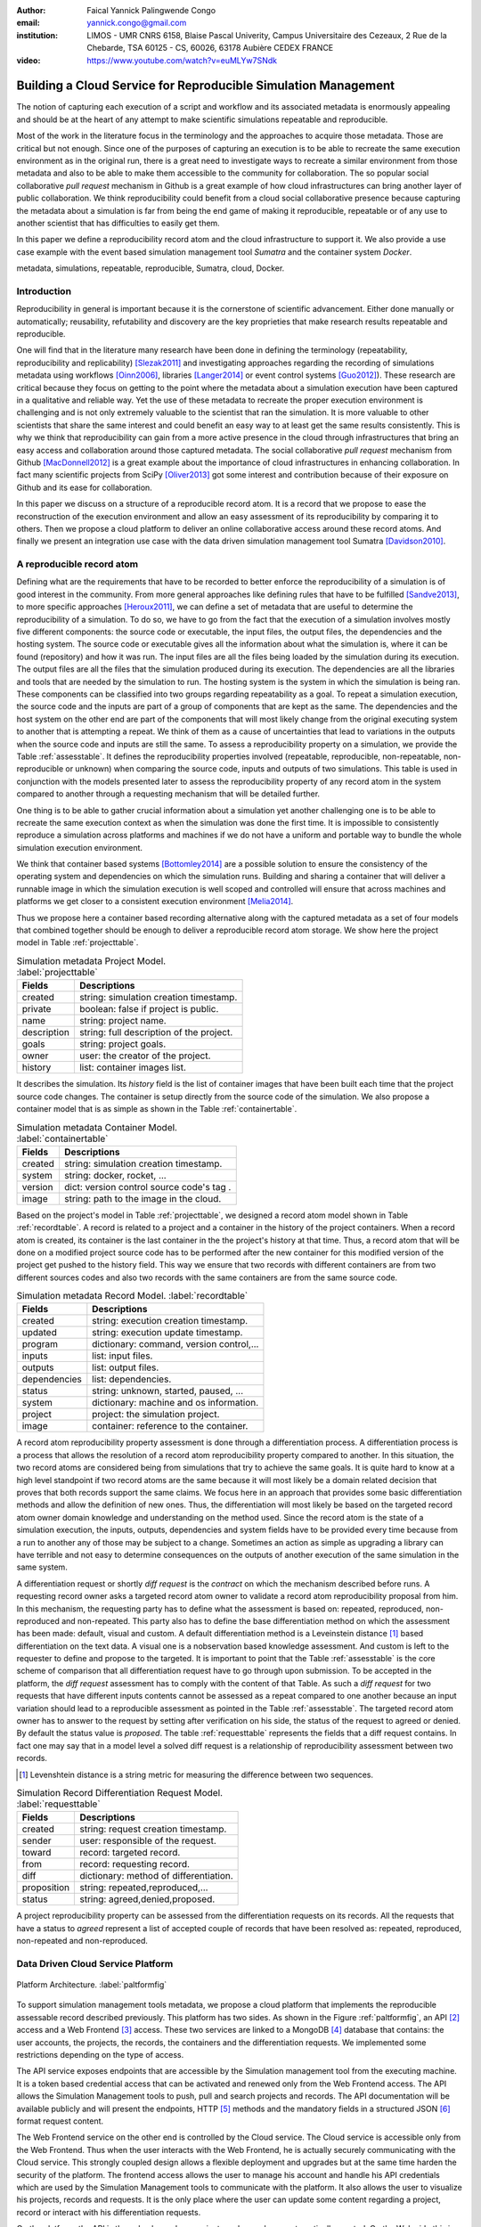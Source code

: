 :author: Faical Yannick Palingwende Congo
:email: yannick.congo@gmail.com
:institution: LIMOS - UMR CNRS 6158, Blaise Pascal Univerity, Campus Universitaire des Cezeaux, 2 Rue de la Chebarde, TSA 60125 - CS, 60026, 63178 Aubière CEDEX FRANCE

:video: https://www.youtube.com/watch?v=euMLYw7SNdk

.. :video: http://www.youtube.com/watch?v=dhRUe-gz690

---------------------------------------------------------------
Building a Cloud Service for Reproducible Simulation Management
---------------------------------------------------------------

.. class:: abstract

   The notion of capturing each execution of a script and workflow and its
   associated metadata is enormously appealing and should be at the heart of
   any attempt to make scientific simulations repeatable and reproducible.

   Most of the work in the literature focus in the terminology and the
   approaches to acquire those metadata. Those are critical but not enough.
   Since one of the purposes of capturing an execution is to be able to
   recreate the same execution environment as in the original run, there is a
   great need to investigate ways to recreate a similar environment from those
   metadata and also to be able to make them accessible to the community for
   collaboration. The so popular social collaborative *pull request* mechanism
   in Github is a great example of how cloud infrastructures can bring another
   layer of public collaboration. We think reproducibility could benefit from
   a cloud social collaborative presence because capturing the metadata about
   a simulation is far from being the end game of making it reproducible,
   repeatable or of any use to another scientist that has difficulties to
   easily get them.

   In this paper we define a reproducibility record atom and the cloud
   infrastructure to support it. We also provide a use case example with the
   event based simulation management tool *Sumatra* and the container system
   *Docker*.

.. class:: keywords

   metadata, simulations, repeatable, reproducible, Sumatra, cloud, Docker.

Introduction
------------

Reproducibility in general is important because it is the cornerstone of
scientific advancement. Either done manually or automatically; reusability,
refutability and discovery are the key proprieties that make research results
repeatable and reproducible.

One will find that in the literature many research have been done in defining
the terminology (repeatability, reproducibility and replicability)
[Slezak2011]_ and investigating approaches regarding the recording of
simulations metadata using workflows [Oinn2006]_, libraries [Langer2014]_ or
event control systems [Guo2012]_). These research are critical because they
focus on getting to the point where the metadata about a simulation execution
have been captured in a qualitative and reliable way. Yet the use of these
metadata to recreate the proper execution environment is challenging and is
not only extremely valuable to the scientist that ran the simulation. It is
more valuable to other scientists that share the same interest and could
benefit an easy way to at least get the same results consistently. This is why
we think that reproducibility can gain from a more active presence in the
cloud through infrastructures that bring an easy access and collaboration
around those captured metadata. The social collaborative *pull request*
mechanism from Github [MacDonnell2012]_ is a great example about the
importance of cloud infrastructures in enhancing collaboration. In fact many
scientific projects from SciPy [Oliver2013]_ got some interest and
contribution because of their exposure on Github and its ease for
collaboration.

In this paper we discuss on a structure of a reproducible record atom. It is a
record that we propose to ease the reconstruction of the execution environment
and allow an easy assessment of its reproducibility by comparing
it to others. Then we propose a cloud platform to deliver an online collaborative
access around these record atoms. And finally we present an integration use
case with the data driven simulation management tool Sumatra [Davidson2010]_.

A reproducible record atom
--------------------------

Defining what are the requirements that have to be recorded to better enforce
the reproducibility of a simulation is of good interest in the community. From
more general approaches like defining rules that have to be fulfilled
[Sandve2013]_, to more specific approaches [Heroux2011]_, we can define a set
of metadata that are useful to determine the reproducibility of a simulation.
To do so, we have to go from the fact that the execution of a simulation
involves mostly five different components: the source code or executable, the
input files, the output files, the dependencies and the hosting system. The
source code or executable gives all the information about what the simulation
is, where it can be found (repository) and how it was run. The input files are
all the files being loaded by the simulation during its execution. The output
files are all the files that the simulation produced during its execution. The
dependencies are all the libraries and tools that are needed by the simulation
to run. The hosting system is the system in which the simulation is being ran.
These components can be classified into two groups regarding repeatability as
a goal. To repeat a simulation execution, the source code and the inputs are
part of a group of components that are kept as the same. The dependencies and
the host system on the other end are part of the components that will most
likely change from the original executing system to another that is attempting
a repeat. We think of them as a cause of uncertainties that lead to variations
in the outputs when the source code and inputs are still the same. To assess a
reproducibility property on a simulation, we provide the Table
:ref:`assesstable`. It defines the reproducibility properties involved
(repeatable, reproducible, non-repeatable, non-reproducible or unknown) when
comparing the source code, inputs and outputs of two simulations. This table
is used in conjunction with the models presented later to assess the
reproducibility property of any record atom in the system compared to another
through a requesting mechanism that will be detailed further.

.. raw:: latex

   \begin{table*}

     \begin{longtable*}{|l|r|r|r|r|}
     \hline
     \multirow{2}{*}{Output Files} & \multicolumn{4}{c|}{Source Code and Input Files}\tabularnewline
     \cline{2-5}
      & Same and Same & Same and Different & Different and Same & Different and Different\tabularnewline
     \hline
     Same  & Repeatable & Reproducible & Reproducible & Reproducible\tabularnewline
     \hline
     Different & non-repeatable & Unknown & Unknown & Unknown\tabularnewline
     \hline
     \end{longtable*}

     \caption{Reproducibility assessment based on source code, inputs and outputs \DUrole{label}{assesstable}}

   \end{table*}

One thing is to be able to gather crucial information about a simulation yet
another challenging one is to be able to recreate the same execution context
as when the simulation was done the first time. It is impossible to
consistently reproduce a simulation across platforms and machines if we do not
have a uniform and portable way to bundle the whole simulation execution
environment.

We think that container based systems [Bottomley2014]_ are a possible
solution to ensure the consistency of the operating system and dependencies on
which the simulation runs. Building and sharing a container that will deliver
a runnable image in which the simulation execution is well scoped and
controlled will ensure that across machines and platforms we get closer to a
consistent execution environment [Melia2014]_.

Thus we propose here a container based recording alternative along with the
captured metadata as a set of four models that combined together should be enough to
deliver a reproducible record atom storage. We show here the project model in
Table :ref:`projecttable`.

.. table:: Simulation metadata Project Model. :label:`projecttable`

   +--------------+-------------------------------------------+
   | Fields       | Descriptions                              |
   +==============+===========================================+
   | created      | string: simulation creation timestamp.    |
   +--------------+-------------------------------------------+
   | private      | boolean: false if project is public.      |
   +--------------+-------------------------------------------+
   | name         | string: project name.                     |
   +--------------+-------------------------------------------+
   | description  | string: full description of the project.  |
   +--------------+-------------------------------------------+
   | goals        | string: project goals.                    |
   +--------------+-------------------------------------------+
   | owner        | user: the creator of the project.         |
   +--------------+-------------------------------------------+
   | history      | list: container images list.              |
   +--------------+-------------------------------------------+

It describes the simulation. Its *history* field is the list of container
images that have been built each time that the project source code changes.
The container is setup directly from the source code of the simulation. We
also propose a container model that is as simple as shown in the Table
:ref:`containertable`.

.. table:: Simulation metadata Container Model. :label:`containertable`

   +--------------+-------------------------------------------+
   | Fields       | Descriptions                              |
   +==============+===========================================+
   | created      | string: simulation creation timestamp.    |
   +--------------+-------------------------------------------+
   | system       | string: docker, rocket, ...               |
   +--------------+-------------------------------------------+
   | version      | dict: version control source code's tag . |
   +--------------+-------------------------------------------+
   | image        | string: path to the image in the cloud.   |
   +--------------+-------------------------------------------+

Based on the project's model in Table :ref:`projecttable`, we designed a
record atom model shown in Table :ref:`recordtable`. A record is related to a
project and a container in the history of the project containers. When a
record atom is created, its container is the last container in the the
project's history at that time. Thus, a record atom that will be done on a
modified project source code has to be performed after the new container for
this modified version of the project get pushed to the history field. This way
we ensure that two records with different containers are from two different
sources codes and also two records with the same containers are from the same
source code.

.. table:: Simulation metadata Record Model. :label:`recordtable`

   +--------------+-------------------------------------------+
   | Fields       | Descriptions                              |
   +==============+===========================================+
   | created      | string: execution creation timestamp.     |
   +--------------+-------------------------------------------+
   | updated      | string: execution update timestamp.       |
   +--------------+-------------------------------------------+
   | program      | dictionary: command, version control,...  |
   +--------------+-------------------------------------------+
   | inputs       | list: input files.                        |
   +--------------+-------------------------------------------+
   | outputs      | list: output files.                       |
   +--------------+-------------------------------------------+
   | dependencies | list: dependencies.                       |
   +--------------+-------------------------------------------+
   | status       | string: unknown, started, paused, ...     |
   +--------------+-------------------------------------------+
   | system       | dictionary: machine and os information.   |
   +--------------+-------------------------------------------+
   | project      | project: the simulation project.          |
   +--------------+-------------------------------------------+
   | image        | container: reference to the container.    |
   +--------------+-------------------------------------------+

A record atom reproducibility property assessment is done through a
differentiation process. A differentiation process is a process that allows
the resolution of a record atom reproducibility property compared to another.
In this situation, the two record atoms are considered being from simulations
that try to achieve the same goals. It is quite hard to know at a high level
standpoint if two record atoms are the same because it will most likely be a
domain related decision that proves that both records support the same claims.
We focus here in an approach that provides some basic differentiation methods
and allow the definition of new ones. Thus, the differentiation will most
likely be based on the targeted record atom owner domain knowledge and
understanding on the method used. Since the record atom is the state of a
simulation execution, the inputs, outputs, dependencies and system fields have
to be provided every time because from a run to another any of those may be
subject to a change. Sometimes an action as simple as upgrading a library can
have terrible and not easy to determine consequences on the outputs of another
execution of the same simulation in the same system.


A differentiation request or shortly *diff request* is the *contract* on which
the mechanism described before runs. A requesting record owner asks a targeted
record atom owner to validate a record atom reproducibility proposal from him.
In this mechanism, the requesting party has to define what the assessment is
based on: repeated, reproduced, non-reproduced and non-repeated. This party
also has to define the base differentiation method on which the assessment has
been made: default, visual and custom. A default differentiation method is a
Leveinstein distance [#]_ based differentiation on the text data. A visual one
is a nobservation based knowledge assessment. And custom is left to the
requester to define and propose to the targeted. It is important to point that
the Table :ref:`assesstable` is the core scheme of comparison that all
differentiation request have to go through upon submission. To be accepted in
the platform, the *diff request* assessment has to comply with the content of
that Table. As such a *diff request* for two requests that have different
inputs contents cannot be assessed as a repeat compared to one another because
an input variation should lead to a reproducible assessment as pointed in the
Table :ref:`assesstable`. The targeted record atom owner has to answer to the
request by setting after verification on his side, the status of the request
to agreed or denied. By default the status value is *proposed*. The table
:ref:`requesttable` represents the fields that a diff request contains. In
fact one may say that in a model level a solved diff request is a relationship
of reproducibility assessment between two records.

.. [#] Levenshtein distance is a string metric for measuring the difference between two sequences.

.. table:: Simulation Record Differentiation Request Model. :label:`requesttable`

   +--------------+-------------------------------------------+
   | Fields       | Descriptions                              |
   +==============+===========================================+
   | created      | string: request creation timestamp.       |
   +--------------+-------------------------------------------+
   | sender       | user: responsible of the request.         |
   +--------------+-------------------------------------------+
   | toward       | record: targeted record.                  |
   +--------------+-------------------------------------------+
   | from         | record: requesting record.                |
   +--------------+-------------------------------------------+
   | diff         | dictionary: method of differentiation.    |
   +--------------+-------------------------------------------+
   | proposition  | string: repeated,reproduced,...           |
   +--------------+-------------------------------------------+
   | status       | string: agreed,denied,proposed.           |
   +--------------+-------------------------------------------+

A project reproducibility property can be assessed from the differentiation
requests on its records. All the requests that have a status to *agreed*
represent a list of accepted couple of records that have been resolved as:
repeated, reproduced, non-repeated and non-reproduced.


Data Driven Cloud Service Platform
----------------------------------

.. figure:: figure0.png
   :align: center
   :figclass: w
   :scale: 60%

   Platform Architecture. :label:`paltformfig`

To support simulation management tools metadata, we propose a cloud
platform that implements the reproducible assessable record described
previously. This platform has two sides. As shown in the Figure
:ref:`paltformfig`, an API [#]_ access and a Web Frontend [#]_ access. These two
services are linked to a MongoDB [#]_ database that
contains: the user accounts, the projects, the records, the containers and the
differentiation requests. We implemented some restrictions depending on the type
of access.

The API service exposes endpoints that are accessible by the
Simulation management tool from the executing machine. It is a token based
credential access that can be activated and renewed only from the Web Frontend
access. The API allows the Simulation Management tools to push, pull and
search projects and records. The API documentation will be available
publicly and will present the endpoints, HTTP [#]_ methods and the mandatory fields
in a structured JSON [#]_ format request content.

The Web Frontend service on the other end is controlled by the Cloud service.
The Cloud service is accessible only from the Web Frontend. Thus when the user
interacts with the Web Frontend, he is actually securely communicating with the
Cloud service. This strongly coupled design allows a flexible deployment and 
upgrades but at the same time harden the security of the platform. The frontend access
allows the user to manage his account and handle his API credentials which are used
by the Simulation Management tools to communicate with the platform.
It also allows the user to visualize his projects, records and requests. It is
the only place where the user can update some content regarding a project, record
or interact with his differentiation requests.

On the platform, the API is the only place where projects and records
are automatically created. On the Web side this is still possible but it is 
a manual process.

A Simulation tool that needs to interact with the platform has to follow the 
endpoints descriptions in Tables :ref:`projendtable` and :ref:`recoendtable`.

.. raw:: latex

   \begin{table*}

     \begin{longtable*}{|l|r|r|r|r|}
     \hline
     \multirow{2}{*}{Endpoint} & \multicolumn{2}{c|}{Content}\tabularnewline
     \cline{2-3}
      & Method & Envelope\tabularnewline
     \hline
     $/api/v1/<api-token>/project/pull/<project-name>$  & GET & null. Note: pull metadata about the project.\tabularnewline
     \hline
     $/api/v1/<api-token>/project/push/<project-name>$ & POST & name, description, goal... custom. Note: push project metadata.\tabularnewline
     \hline
     \end{longtable*}

     \caption{REST Project endpoints \DUrole{label}{projendtable}}

   \end{table*}


.. raw:: latex

   \begin{table*}

     \begin{longtable*}{|l|r|r|r|r|}
     \hline
     \multirow{2}{*}{Endpoint} & \multicolumn{2}{c|}{Content}\tabularnewline
     \cline{2-3}
      & Method & Envelope\tabularnewline
     \hline
     \hline
     $/api/v1/<api-token>/record/push/<project-name>$ & POST & program, inputs, outputs... Note: push metadata about the record.\tabularnewline
     \hline
     $/api/v1/<api-token>/record/pull/<project-name>$ & GET & null. Note: pull the container.\tabularnewline
     \hline
     $/api/v1/<api-token>/record/display/<project-name>$ & GET & null. Note: metadata of the record.\tabularnewline
     \hline
     \end{longtable*}

     \caption{REST Record endpoints \DUrole{label}{recoendtable}}

   \end{table*}


.. [#] Application Programming Interface.
.. [#] Client browser access.
.. [#] An Agile, Scalable NoSQL Database: https://www.mongodb.org/ 
.. [#] HyperText Transfert Protocol. 
.. [#] A Data-Interchange format: http://json.org/ 


Integration with Sumatra and Use Case
-------------------------------------

*Sumatra Integration*

Sumatra is an open source event based simulation management tool.
To integrate the cloud API into Sumatra we briefly investigate
how Sumatra stores the metadata about a simulation execution.

To store records about executions, Sumatra implements record stores. It also
has data stores that allow the storage of the simulation results. As of today,
Sumatra provides three data storage options:

.. raw:: latex

    \begin{itemize}
      \item FileSystemDataStore: It provides methods for accessing files stored on a local file system, under a given root directory.
      \item ArchivingFileSystemDataStore: It provides methods for accessing files written to a local file system then archived as .tar.gz.
      \item MirroredFileSystemDataStore: It provides methods for accessing files written to a local file system then mirrored to a web server.
    \end{itemize}

Sumatra also provides three ways of recording the simulation metadata:

.. raw:: latex

    \begin{itemize}
      \item ShelveRecordStore: It provides the Shelve based record storage.
      \item DjangoRecordStore: It provides the Django based record storage (if Django is installed).
      \item HttpRecordStore: It provides the HTTP based record storage.
    \end{itemize}

Regarding the visualization of the metadata from a simulation, Sumatra
provides a Django [#]_ tool named *smtweb*. It is a local web app that provides a
web view to the project folder from where it has been ran.
For a simulation management tool like Sumatra there are many advantages in
integrating a cloud platform into its record storage options:

.. [#] Python Web Framework: https://www.djangoproject.com/

.. raw:: latex

    \begin{itemize}
      \item Cloud Storage capability: When pushed to the cloud, the data is accessible from anywhere.
      \item Complexity reduction: There is no need for a local record viewer. The scientist can have access to his records anytime and anywhere.
      \item Discoverability enhancement: Everything about a simulation execution is a click away to being publicly shared.
    \end{itemize}

As presented in the list of record store options, Sumatra already has an HTTP
based record store available. Yet it does not suite the requirements of the
cloud platform. Firstly because there is no automatic mechanism to push the
data in the cloud. The MirroredFileSystemDataStore has to be fully done by the
user. Secondly we think there is need for more atomicity. In fact, Sumatra
gather the metadata about the execution and store it at the end of the
execution, which can have many disadvantages generally when the simulation
process dies or the Sumatra instance dies.

To integrate the cloud API and fully comply to the requirement cited before,
we had to implement and update some parts of the Sumatra source code:

.. raw:: latex

    \begin{itemize}
      \item DataStore: Currently the collect of newly created data happens at the end of the execution. This creates many issues regarding concurrent runs of the same projects because the same files are going to be manipulated. We are investigating two alternatives. The first is about running the simulation in a labeled working directory. This way, many runs can be done at the same time while having a private labeled space to write to. The second alternative consists of writing directly into the cloud. This will most likely break the already implemented data and record store paradigm in Sumatra.
      \item RecordStore: We make the point that the simulation management tool is the one that should comply to as many API interfaces as possible to give the user as many interoperability as possible with cloud platforms that support reproducible records. Thus, we intend to provide a total new record store that will fully integrate the API into Sumatra.
      \item Recording Mechanism: In Sumatra the knowledge of the final result of the execution combined with atomic state monitoring of the process will allow us to have a dynamic state of the execution. We want to make Sumatra record
      creation a dynamic many
       points recorder. In addition to an active monitoring, this feature allows the scientist to have basic informations about its runs may they crash or not. 
    \end{itemize}

*Example project with Sumatra*

The Sumatra repository [#]_ provides three test example projects. This
example is based on the python one [#]_. We propose here an example
project as a base line to make the scientist's simulation comply with the
principles described here. The platform currently supports docker as a
container based system and Sumatra as a simulation management tool.

.. [#] https://github.com/open-research/sumatra.git
.. [#] https://github.com/faical-yannick-congo/ddsm-demo/tree/setup

The example is the encapsulation of the execution of a python simulation code
*main.py* that is simply:

.. code:: python

    import numpy
    import sys

    __version__ = "1.2.3a"

    # version numbers are deliberately different
    # for testing purposes
    def get_version(): 
        return (1, 2, "3b")

    def run():
        parameter_file = sys.argv[1]
        parameters = {}
        # this way of reading parameters
        execfile(parameter_file, parameters)
        # is not necessarily recommended
        numpy.random.seed(parameters["seed"])
        distr = getattr(numpy.random,
                        parameters["distr"])
        data = distr(size=parameters["n"])
            
        numpy.savetxt("Data/example2.dat",
                      data)


    if __name__ == "__main__":
        run()

The input file to provide is *default.param* that contains: 

.. code:: text

    # seed for random number generator
    seed = 65785 
    # statistical distribution to draw values from     
    distr = "uniform"  
    # number of values to draw 
    n = 100             

The instrumented project is organized as following:

.. raw:: latex

    \begin{itemize}
      \item Python main: It's the simulation main source code.
      \item Git ignore: It contains the files that will not be versioned by git.
      \item Requirements: It contains all the python requirements needed by the simulation.
      \item Dockerfile: It contains the simulation docker container setup.
      \item Manage files: It's a script that allows the scientist to manage the container builds and
      the simulation executions.
      \item Sumatra integrate: It is a modified copy of Sumatra that integrates the API.
    \end{itemize}

This demo example is currently working in linux and OsX systems and to run
it, the scientist has to proceed as following:

.. raw:: latex

    \begin{itemize}
      \item Get the source from github.
      \item To have an API key: Create an account on the platform and login.
      \item Access the user profile: In the home page, the round user floating image display two buttons that are the user profile access. Click the first one to view and the second one to edit the profile.
      \item Get the API key: Go to view the user profile and copy the string near the key image.
      \item Open the manage.sh file and replace the API key 3a8d4cc793bd3e5b85c733b523584... by this string. Update data path to be where the default.param file is located and the container path to be where the container image will be placed. By default the container image is generated in the demo-sumatra directory.
      \item Git global settings: Replace the git global username and email by the scientist's.
      \item Build the container image. 
      \item Run the simulation: It will run main.py in the container and push the record along with the container image to the cloud space in the platform.
      \item Outcome: In the online dashboard, there will be a new project named demo-sumatra with a record that can be downloaded and executed with an input file like the default.param.
    \end{itemize}

The following bash code, is the set of commands that will be ran by the
scientist. Note that the first echo is the step described previously about
replacing the API key in *manage.sh* by the scientist's one.

.. code:: bash

    git clone github.com/faical-yannick-congo/ddsm-demo
    cd ddsm-demo
    git checkout setup
    echo "Update the api key."
    echo "To build the container image: "
    ./manage.sh --build --simulation demo-sumatra
    echo "To run the simulation: "
    ./manage.sh --run-core --simulation demo-sumata

For a new simulation project we suggest that the scientist follow the same
source structure as done in the demo example. Then to instrument his
simulation, the scientist has to go through some few steps:

.. raw:: latex

    \begin{itemize}
      \item Source code: The scientist may remove the script main.py and include his source code.
      \item Requirements: The scientist may provide the python libraries used by the simulation there.
      \item Dockerfile: Uncomment line 54 by removing the first character. Also the installation of non python libraries should be added here.
      \item Management: Here, the scientist has to update the API key and the git global settings (username and email).
      \item Running command: The scientist has to determine the full command that will be ran with the simulation and the input data to provide. The -v argument for docker allows file mapping from the local file system to the docker container. The -c argument allows the user to run a string command in the docker's /bin/bash terminal. More information can be found about those arguments. The scientist should update the run string to fit the simulation execution. 
    \end{itemize}


After performing this instrumentation on his simulation source code, the
scientist has to build and run the simulation as done previously for the demo
example. In addition, it is important that the scientist builds the container
every time that the source modifications are ready to be tested as justified
before when presenting the record model. In this case a newly exported image
will be available to be ran with Sumatra. After a build, a run will execute
the simulation and create the associated record that will be pushed to the
cloud API. The interesting part of such a design is that the record image can
be ran by any other scientist with the possibility to change the input data.
This allows reproducibility at an input data level. For source code level
modifications, the other scientist has to recreate an instrumented project. In
the manage script, an API token is required to be able to access the cloud API.
The scientist will have to put his own. A further detailed documentation will
be provided. The source code of the demo can be found here [#]_. It has
been tested on an Ubuntu 15.04 machine and will work on any Linux or OsX
machine that has docker installed.

The instrumented example presented here, has been done from a local
development instance of the platform. AWS [#]_ server instances are being
setup to host a public access to a production version of this platform. To
reproduce this example demo, the url inside the *manage.sh* will have to be
update accordingly to the location of the  API endpoint. Further information
will be delivered.

.. [#] https://github.com/faical-yannick-congo/ddsm-demo
.. [#] Amazon Web Services: http://aws.amazon.com/


Conclusion and Perspective
--------------------------

Scientific computational experiments through simulation is getting more
support to enhance the reproducibility of research results. Execution metadata
recording systems through event control, workflows and libraries are the
approaches that are investigated and quite a good number of softwares and
tools implement them. Yet the aspect of having these records discoverable in a
reproducible manner is still an unfulfilled need. This paper proposes a
container based reproducible record atom and the cloud platform to support it.
The cloud platform provides an API that can easily be integrated to the
existing Data Driven Simulation Management tools and allow: reproducibility
assessments, world wide web exposure and sharing. We described an integration
use case with Sumatra and explained how beneficial and useful it is for
Sumatra users to link the cloud API to their Sumatra tool. This platform main
focus is to provide standard and generic ways for scientists to collaborate
through reproducible record atoms and interact by the mean of differentiation
procedures that will allow them to assess if a simulation is repeatable,
reproducible, non-repeatable, non-reproducible or if its an ongoing research.
A differentiation request description has been provided and can be presented
as a hand shake between scientists regarding the result of simulation runs.
One can request a reproducibility assessment property validation from a record
against another.

We are under integration investigation for other simulation management tools
used in the community. In the short term this platform will hopefully be a
space where scientists could clone the entire execution environment that
another scientist did. And from there be able to verify the claims of the
project and investigate other execution on different input data. The
container based record described here, we hope, will allow a better standard
environment control across repeats and reproductions, which is a very hard
battle currently for all simulation management tools. Operating systems,
compilers and dependencies variations are the nightmare of reproducibility
tools because the information is usually not fully accessible and recreating
the appropriate environment is not an easy straight forward task.

Finally it is important to point out that in some cases the five components
(source code, inputs, hosting system, dependencies and outputs) cited before
are not sufficient because the design of the simulation itself has to follow a
rigorous method to better enforce reproducibility. Parallel stochastic
simulations presents this requirement of determining the right techniques for
generating parallel pseudorandom numbers [Hill2015]_.


Acknowledgments
---------------

This research paper is made possible through the help of my thesis supervisors
and colleagues.

First and foremost, I would like to thank Dr. David Hill and
Dr. Jonathan Guyer for their most support, encouragements and critics. 

Second, I would also like to thank Dr. Daniel Wheeler for his ideas and
brainstorms at the early stage of this investigation and his continuous
research for better technologies for computational science.

Finally, I would like to thank Dr. Andrew Reid and Dr. Stephen Langer for
their exceptional willingness to help me reshape and bring more lights in this
paper. They kindly read my paper and offered invaluable detailed  advices on
grammar and organization of the paper.
 

References
----------

.. [Slezak2011] P. Slezák and I. Waczulíková, *Reproducibility and Repeatability*.
       Physiological Research, Volume 60, Issue 1, pp. 203-205, 2011.

.. [Oinn2006] Tom Oinn et al, *Taverna: lessons in creating a workflow environment for the life sciences*.
       Concurrency and Computation: Practice and Experience, Special Issue: Workflow in Grid Systems, Volume 18, Issue 10, pages 1067–1100, 25 August 2006.

.. [Langer2014] Stephen Langer et al, *gtklogger: A Tool For Systematically Testing Graphical User Interfaces*.
       NIST Internal Publication, pp. 2-3, October 2014.

.. [Guo2012] Philip Guo, *CDE: A Tool for Creating Portable Experimental Software Packages*.
       Reproducible Research For Scientific Computing, pp. 2-3, October 2012.

.. [MacDonnell2012] John MacDonnell, *Git for Scientists: A Tutorial*.
       http://nyuccl.org/pages/gittutorial/, July 2012.

.. [Oliver2013] Marc Oliver, *Introduction to the Scipy Stack - Scientific Computing Tools for Python*.
       Jacobs University, http://math.jacobs-university.de/oliver/teaching/scipy-intro/scipy-intro.pdf, November 2013.

.. [Davidson2010] Andrew Davidson, *Automated tracking of computational experiments using Sumatra*.
       EuroSciPy 2010, http://www.andrewdavison.info/media/slides/sumatra_euroscipy2010.pdf, 2010.

.. [Sandve2013] Geir Kjetil Sandve et al, *Ten Simple Rules for Reproducible Computational Research.*.
       PLoS Comput Biol 9(10): e1003285. doi:10.1371/journal.pcbi.1003285, October 2013.

.. [Heroux2011] Michael A. Heroux, *Improving CSE Software through Reproducibility Requirements*.
       SECSE '11 Proceedings of the 4th International Workshop on Software Engineering for Computational Science and Engineering,
       pp. 28-31, ISBN: 978-1-4503-0598-3 do:10.1145/1985782.1985787, May 2011.

.. [Bottomley2014] James Bottomley, *What is All the Container Hype?*.
       Linux Foundation, p. 2, http://www.odin.com/fileadmin/media/hcap/pcs/documents/ParCloudStorage_Mini_WP_EN_042014.pdf, April 2014. 

.. [Melia2014] Ivan Melia et al, *Linux Containers: Why They are in Your Future and What Has to Happen First*.
       Cisco and RedHat, p.7,
       https://www.cisco.com/c/dam/en/us/solutions/collateral/data-center-virtualization/openstack-at-cisco/linux-containers-white-paper-cisco-red-hat.pdf, September 2014.

.. [Hill2015] David Hill, *Parallel Random Numbers, Simulation, Science and reproducibility*.
       IEEE/AIP - Computing in Science and Engineering, Volume:17,  Issue: 4, pp. 66-71. 
